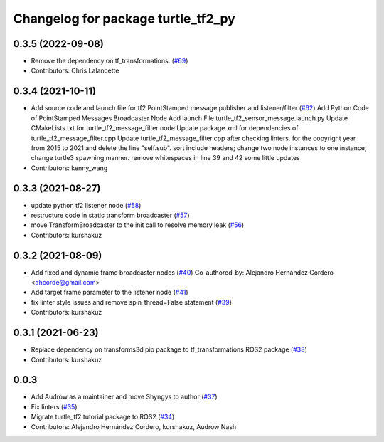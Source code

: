 ^^^^^^^^^^^^^^^^^^^^^^^^^^^^^^^^^^^
Changelog for package turtle_tf2_py
^^^^^^^^^^^^^^^^^^^^^^^^^^^^^^^^^^^

0.3.5 (2022-09-08)
------------------
* Remove the dependency on tf_transformations. (`#69 <https://github.com/ros/geometry_tutorials/issues/69>`_)
* Contributors: Chris Lalancette

0.3.4 (2021-10-11)
------------------
* Add source code and launch file for tf2 PointStamped message publisher and listener/filter (`#62 <https://github.com/ros/geometry_tutorials/issues/62>`_)
  Add Python Code of PointStamped Messages Broadcaster Node
  Add launch File turtle_tf2_sensor_message.launch.py
  Update CMakeLists.txt for turtle_tf2_message_filter node
  Update package.xml for dependencies of turtle_tf2_message_filter.cpp
  Update turtle_tf2_message_filter.cpp after checking linters.
  for the copyright year from 2015 to 2021 and delete the line "self.sub".
  sort include headers; change two node instances to one instance; change turtle3 spawning manner.
  remove whitespaces in line 39 and 42
  some little updates
* Contributors: kenny_wang

0.3.3 (2021-08-27)
------------------
* update python tf2 listener node (`#58 <https://github.com/ros/geometry_tutorials/issues/58>`_)
* restructure code in static transform broadcaster (`#57 <https://github.com/ros/geometry_tutorials/issues/57>`_)
* move TransformBroadcaster to the init call to resolve memory leak (`#56 <https://github.com/ros/geometry_tutorials/issues/56>`_)
* Contributors: kurshakuz

0.3.2 (2021-08-09)
------------------
* Add fixed and dynamic frame broadcaster nodes (`#40 <https://github.com/ros/geometry_tutorials/issues/40>`_)
  Co-authored-by: Alejandro Hernández Cordero <ahcorde@gmail.com>
* Add target frame parameter to the listener node (`#41 <https://github.com/ros/geometry_tutorials/issues/41>`_)
* fix linter style issues and remove spin_thread=False statement (`#39 <https://github.com/ros/geometry_tutorials/issues/39>`_)
* Contributors: kurshakuz

0.3.1 (2021-06-23)
------------------
* Replace dependency on transforms3d pip package to tf_transformations ROS2 package (`#38 <https://github.com/ros/geometry_tutorials/issues/38>`_)
* Contributors: kurshakuz

0.0.3
-----
* Add Audrow as a maintainer and move Shyngys to author (`#37 <https://github.com/ros/geometry_tutorials/issues/37>`_)
* Fix linters (`#35 <https://github.com/ros/geometry_tutorials/issues/35>`_)
* Migrate turtle_tf2 tutorial package to ROS2 (`#34 <https://github.com/ros/geometry_tutorials/issues/34>`_)
* Contributors: Alejandro Hernández Cordero, kurshakuz, Audrow Nash
